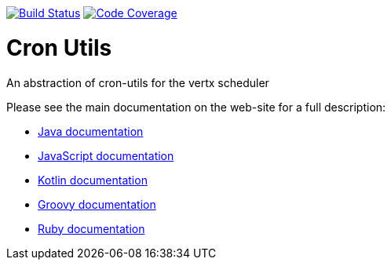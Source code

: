 image:https://circleci.com/gh/NoEnv/vertx-cronutils.svg?style=svg["Build Status",link="https://circleci.com/gh/NoEnv/vertx-cronutils"]
image:https://codecov.io/gh/NoEnv/vertx-cronutils/branch/master/graph/badge.svg["Code Coverage",link="https://codecov.io/gh/NoEnv/vertx-cronutils"]

= Cron Utils

An abstraction of cron-utils for the vertx scheduler

Please see the main documentation on the web-site for a full description:

* https://noenv.com/docs/vertx-cron-utils/java/[Java documentation]
* https://noenv.com/docs/vertx-cron-utils/js/[JavaScript documentation]
* https://noenv.com/docs/vertx-cron-utils/kotlin/[Kotlin documentation]
* https://noenv.com/docs/vertx-cron-utils/groovy/[Groovy documentation]
* https://noenv.com/docs/vertx-cron-utils/ruby/[Ruby documentation]
